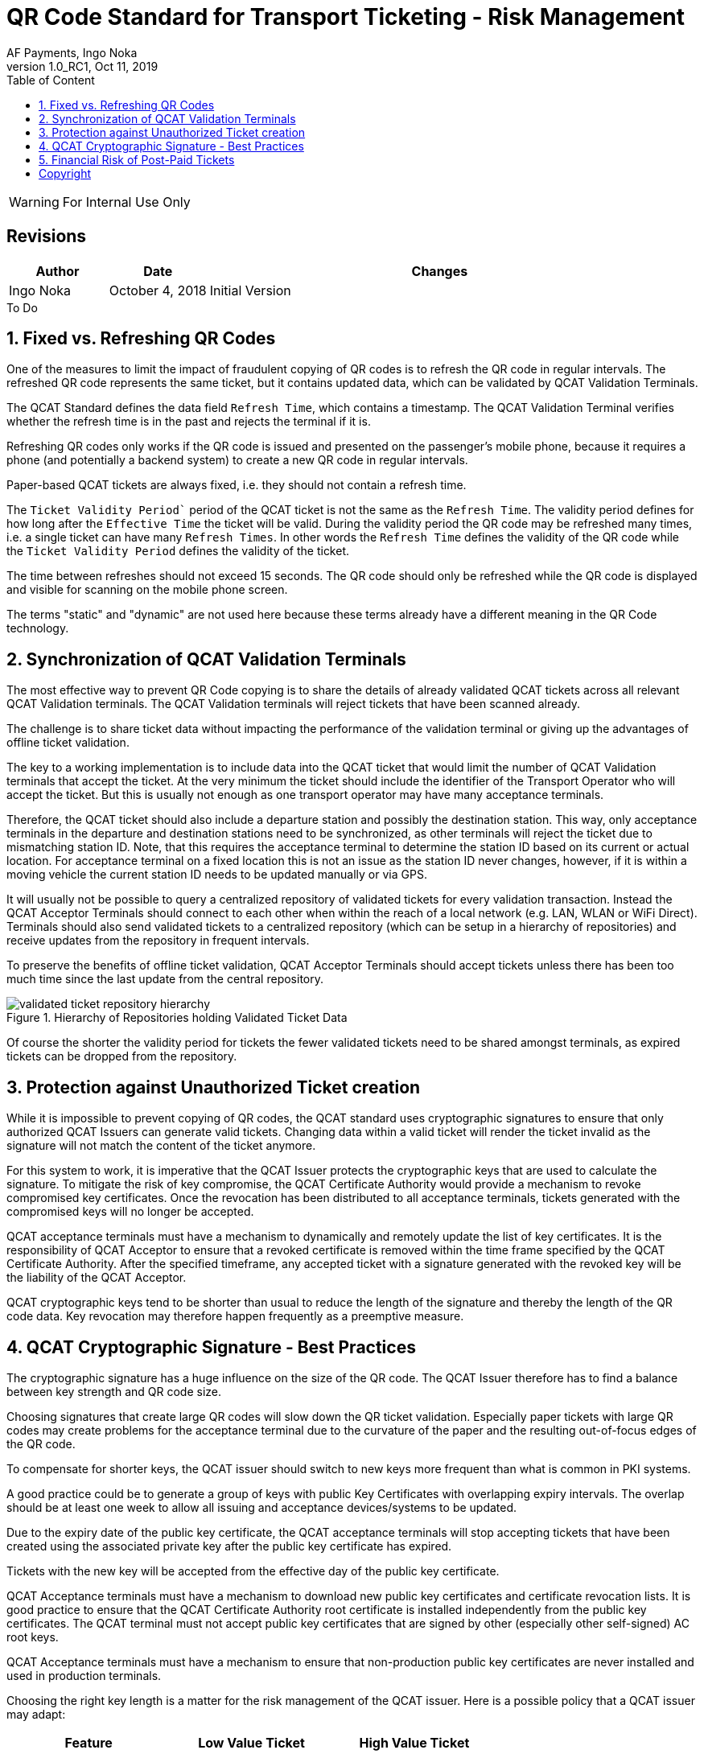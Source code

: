 :internal:
:classification-label: For External Distribution
ifdef::internal[]
:classification-label: For Internal Use Only
endif::[]
= QR Code Standard for Transport Ticketing - Risk Management
:author: AF Payments, Ingo Noka
:revnumber: 1.0_RC1
:revdate: Oct 11, 2019
:doctype: article
:title-page:
:encoding:  utf-8
:lang:      en
:toc:       left
:toclevels: 4
:toc-title: Table of Content
:sectnums:
:last-update-label:
:nofooter!:
:media:     print
:icons:  font
:pagenums:
// Images directory
:imagesdir: images/
:numbered:
:toc: left
:xrefstyle: full
ifdef::backend-pdf[]
:stem: latexmath
//:title-logo-image: image:beep_logo.png[pdfwidth=40%,width=40%,align=right]
endif::[]

ifdef::internal[]
[WARNING]
====
{classification-label}
====
endif::[]

ifndef::internal[]
[NOTE]
====
{classification-label}
====
endif::[]

ifdef::internal[]
:!numbered:
[discrete]
== Revisions
[cols="15%,15%,70%", stripes=none]
|====
|Author|Date|Changes

.1+|Ingo Noka .1+| October 4, 2018
| Initial Version
|====

.To Do
****

****


endif::[]

:numbered:

== Fixed vs. Refreshing QR Codes

One of the measures to limit the impact of fraudulent copying of QR codes is to refresh the QR code in regular intervals.  The refreshed QR code represents the same ticket, but it contains updated data, which can be validated by QCAT Validation Terminals.

The QCAT Standard defines the data field `Refresh Time`, which contains a timestamp. The QCAT Validation Terminal verifies whether the refresh time is in the past and rejects the terminal if it is.

Refreshing QR codes only works if the QR code is issued and presented on the passenger's mobile phone, because it requires a phone (and potentially a backend system) to create a new QR code in regular intervals.

Paper-based QCAT tickets are always fixed, i.e. they should not contain a refresh time.

The `Ticket Validity Period`` period of the QCAT ticket is not the same as the `Refresh Time`.  The validity period defines for how long after the `Effective Time` the ticket will be valid.  During the validity period the QR code may be refreshed many times, i.e. a single ticket can have many `Refresh Times`. In other words the `Refresh Time` defines the validity of the QR code while the `Ticket Validity Period` defines the validity of the ticket.

The time between refreshes should not exceed 15 seconds.  The QR code should only be refreshed while the QR code is displayed and visible for scanning on the mobile phone screen.

The terms "static" and "dynamic" are not used here because these terms already have a different meaning in the QR Code technology.

== Synchronization of QCAT Validation Terminals

The most effective way to prevent QR Code copying is to share the details of already validated QCAT tickets across all relevant QCAT Validation terminals.  The QCAT Validation terminals will reject tickets that have been scanned already.

The challenge is to share ticket data without impacting the performance of the validation terminal or giving up the advantages of offline ticket validation.

The key to a working implementation is to include data into the QCAT ticket that would limit the number of QCAT Validation terminals that accept the ticket.  At the very minimum the ticket should include the identifier of the Transport Operator who will accept the ticket.  But this is usually not enough as one transport operator may have many acceptance terminals.

Therefore, the QCAT ticket should also include a departure station and possibly the destination station.  This way, only acceptance terminals in the departure and destination stations need to be synchronized, as other terminals will reject the ticket due to mismatching station ID. Note, that this requires the acceptance terminal to determine the station ID based on its current or actual location. For acceptance terminal on a fixed location this is not an issue as the station ID never changes, however, if it is within a moving vehicle the current station ID needs to be updated manually or via GPS.

It will usually not be possible to query a centralized repository of validated tickets for every validation transaction. Instead the QCAT Acceptor Terminals should connect to each other when within the reach of a local network (e.g. LAN, WLAN or WiFi Direct).  Terminals should also send validated tickets to a centralized repository (which can be setup in a hierarchy of repositories) and receive updates from the repository in frequent intervals.

To preserve the benefits of offline ticket validation, QCAT Acceptor Terminals should accept tickets unless there has been too much time since the last update from the central repository.

.Hierarchy of Repositories holding Validated Ticket Data
image::validated-ticket-repository-hierarchy.png[role="thumb"]

Of course the shorter the validity period for tickets the fewer validated tickets need to be shared amongst terminals, as expired tickets can be dropped from the repository.


== Protection against Unauthorized Ticket creation

While it is impossible to prevent copying of QR codes, the QCAT standard uses cryptographic signatures to ensure that only authorized QCAT Issuers can generate valid tickets.  Changing data within a valid ticket will render the ticket invalid as the signature will not match the content of the ticket anymore.

For this system to work, it is imperative that the QCAT Issuer protects the cryptographic keys that are used to calculate the signature.  To mitigate the risk of key compromise, the QCAT Certificate Authority would provide a mechanism to revoke compromised key certificates.  Once the revocation has been distributed to all acceptance terminals, tickets generated with the compromised keys will no longer be accepted.

QCAT acceptance terminals must have a mechanism to dynamically and remotely update the list of key certificates.  It is the responsibility of QCAT Acceptor to ensure that a revoked certificate is removed within the time frame specified by the QCAT Certificate Authority. After the specified timeframe, any accepted ticket with a signature generated with the revoked key will be the liability of the QCAT Acceptor.

QCAT cryptographic keys tend to be shorter than usual to reduce the length of the signature and thereby the length of the QR code data.  Key revocation may therefore happen frequently as a preemptive measure.

== QCAT Cryptographic Signature - Best Practices

The cryptographic signature has a huge influence on the size of the QR code.  The QCAT Issuer therefore has to find a balance between key strength and QR code size.

Choosing signatures that create large QR codes will slow down the QR ticket validation.  Especially paper tickets with large QR codes may create problems for the acceptance terminal due to the curvature of the paper and the resulting out-of-focus edges of the QR code.

To compensate for shorter keys, the QCAT issuer should switch to new keys more frequent than what is common in PKI systems.

A good practice could be to generate a group of keys with public Key Certificates with overlapping expiry intervals.  The overlap should be at least one week to allow all issuing and acceptance devices/systems to be updated.

Due to the expiry date of the public key certificate, the QCAT acceptance terminals will stop accepting tickets that have been created using the associated private key after the public key certificate has expired.

Tickets with the new key will be accepted from the effective day of the public key certificate.

QCAT Acceptance terminals must have a mechanism to download new public key certificates and certificate revocation lists.  It is good practice to ensure that the QCAT Certificate Authority root certificate is installed independently from the public key certificates.  The QCAT terminal must not accept public key certificates that are signed by other (especially other self-signed) AC root keys.

QCAT Acceptance terminals must have a mechanism to ensure that non-production public key certificates are never installed and used in production terminals.

Choosing the right key length is a matter for the risk management of the QCAT issuer.  Here is a possible policy that a QCAT issuer may adapt:

|====
|Feature |Low Value Ticket |High Value Ticket

|Algorithm|Eliptic Curve with SHA256|RSA with SHA256
|Key length|192 bits (curve secp192r1)|1024 bits
|Signature length| 55 or 56 bytes| 128 bytes
|Key expiry period|weeks|months
|Application|paper and mobile phone|mobile phone
|====


== Financial Risk of Post-Paid Tickets

Post-paid tickets usually carry a financial risk, as the fare amount can only be calculated on exit and deducted from the passenger's funding source after the passenger has left the vehicle or station.

Post-paid tickets only make sense as mobile-phone based refreshing tickets.  The post-paid ticket must contain the `Account Identifier` data field, which allows the ticket issuer to link ticket and customer account for settlement.

Post-paid tickets can also contain the "Maximum Authorized Amount" data field.  This field is used to indicate the maximum amount the issuer is willing to risk or the amount the issuer has earmarked in the account of the passenger.  The ticket acceptance terminal should check that the maximum authorized amount does not exceed the maximum remaining fare from the departure station.

QCAT Ticket Issuers must monitor the ticket usage and payment behavior of the customer and prevent passengers from generating new post-paid tickets if the risk of non-collection is too high. The QCAT acceptor must always be paid, so that the credit risk for post-paid tickets always resides with the QCAT Ticket Issuer.

:numbered!:
== Copyright
Copyright © 2018 by AF Payments Inc

This work is licensed under the Creative Commons Attribution-NonCommercial-NoDerivatives 4.0 International License. To view a copy of this license, visit http://creativecommons.org/licenses/by-nc-nd/4.0/ or send a letter to Creative Commons, PO Box 1866, Mountain View, CA 94042, USA.

All rights reserved. This specification or any portion thereof may not be reproduced or used in any manner whatsoever without the express written permission of the Copyright owner.

The Specifications are provided “AS IS” without warranties of any kind, and AF Payments Inc. neither assumes nor accepts any liability for any errors or omissions contained in these Specifications. AF PAYMENTS INC DISCLAIMS ALL REPRESENTATIONS AND WARRANTIES, EXPRESS OR IMPLIED, INCLUDING WITHOUT LIMITATION IMPLIED WARRANTIES OF MERCHANTABILITY, FITNESS FOR A PARTICULAR PURPOSE, TITLE AND NON- INFRINGEMENT, AS TO THESE SPECIFICATIONS.

AF Payments Inc makes no representations or warranties with respect to intellectual property rights of any third parties in or in relation to the Specifications. AF Payments Inc. undertakes no responsibility to determine whether any implementation of the Specifications may violate, infringe, or otherwise exercise the patent, copyright, trademark, trade secret, know-how, or other intellectual property rights of third parties, and thus any person who implements any part of the Specifications should consult an intellectual property attorney before any such implementation.

Without limiting the foregoing, the Specifications may provide for the use of public key encryption and other technology, which may be the subject matter of patents in several countries. Any party seeking to implement these Specifications is solely responsible for determining whether its activities require a license to any such technology, including for patents on public key encryption technology. AF Payments Inc. shall not be liable under any theory for any party’s infringement of any intellectual property rights in connection with the Specifications.

QR Code is a registered trademark of DENSO WAVE.
